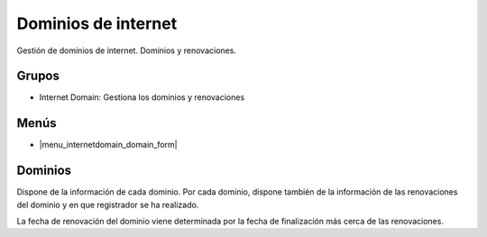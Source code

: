 ====================
Dominios de internet
====================

Gestión de dominios de internet. Dominios y renovaciones.

.. inheritref:: internetdomain/internetdomain:section:grupos

Grupos
------

* Internet Domain: Gestiona los dominios y renovaciones

.. inheritref:: internetdomain/internetdomain:section:menus

Menús
-----

* |menu_internetdomain_domain_form|

.. |menu_internetdomain_domain_form| tryref:: internetdomain.menu_internetdomain_domain_form/complete_name

.. inheritref:: internetdomain/internetdomain:section:dominios

Dominios
--------

Dispone de la información de cada dominio. Por cada dominio, dispone también de la
información de las renovaciones del dominio y en que registrador se ha realizado.

La fecha de renovación del dominio viene determinada por la fecha de finalización más
cerca de las renovaciones.

